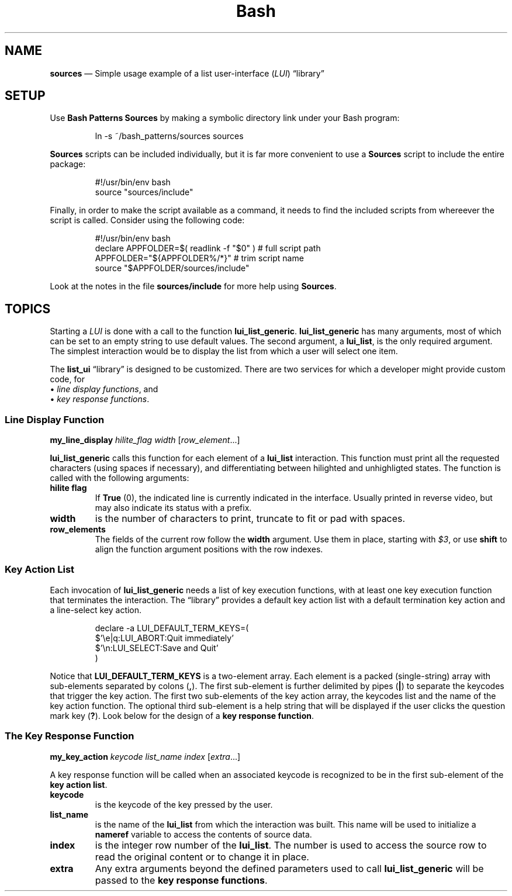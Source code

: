 .TH Bash Patterns Sources 7 2022-05-24
.
.ds Nm \fILUI\fP
.ds Lb \(lqlibrary\(rq
.
.\" ==========================================================
.SH NAME
.\" ==========================================================
.B sources
\(em Simple usage example of a list user-interface (\*(Nm) \*(Lb
.\" ==========================================================
.SH SETUP
.PP
Use
.B Bash Patterns Sources
by making a symbolic directory link under your Bash program:
.IP
.EX
ln -s ~/bash_patterns/sources sources
.EE
.PP
.B Sources
scripts can be included individually, but it is far more convenient
to use a
.B Sources
script to include the entire package:
.IP
.EX
#!/usr/bin/env bash
source "sources/include"
.EE
.PP
Finally, in order to make the script available as a command, it needs
to find the included scripts from whereever the script is called.
Consider using the following code:
.IP
.EX
#!/usr/bin/env bash
declare APPFOLDER=$( readlink -f "$0" )  # full script path
APPFOLDER="${APPFOLDER%/*}"              # trim script name
source "$APPFOLDER/sources/include"
.EE
.PP
Look at the notes in the file
.B sources/include
for more help using
.BR Sources .
.SH TOPICS
.\" ==========================================================
.PP
Starting a \*(Nm is done with a call to the function
.BR lui_list_generic .
.
.B lui_list_generic
has many arguments, most of which can be set to an empty string
to use default values.
.
The second argument, a
.BR lui_list ,
is the only required argument.
.
The simplest interaction would be to display the list from which
a user will select one item.
.PP
The
.B list_ui
\*(Lb is designed to be customized.
.
There are two services for which a developer might provide custom
code, for
.br
\(bu
.IR "line display functions" ,
and
.br
\(bu
.IR "key response functions" .
.
.\" ==================================
.SS Line Display Function
.PP
.B my_line_display
.I hilite_flag width
.RI [ "row_element" "...]"
.PP
.B lui_list_generic
calls this function for each element of a
.B lui_list
interaction.
This function must print all the requested
characters (using spaces if necessary), and differentiating between
hilighted and unhighligted states.
The function is called with the following arguments:
.TP
.B hilite flag
If
.BR True
(0), the indicated line is currently indicated in the interface.
Usually printed in reverse video, but may also indicate its status
with a prefix.
.TP
.B width
is the number of characters to print, truncate to fit or pad with
spaces.
.TP
.B row_elements
The fields of the current row follow the
.B width
argument.
Use them in place, starting with
.IR $3 ,
or use
.B shift
to align the function argument positions with the row indexes.

   
.
.\" ==================================
.SS Key Action List
.PP
Each invocation of
.B lui_list_generic
needs a list of key execution functions, with at least one
key execution function that terminates the interaction.
.
The \*(Lb provides a default key action list with a default
termination key action and a line-select key action.
.PP
.RS
.EX
declare -a LUI_DEFAULT_TERM_KEYS=(
    $'\\e|q:LUI_ABORT:Quit immediately'
    $'\\n:LUI_SELECT:Save and Quit'
)
.EE
.RE
.PP
Notice that
.B LUI_DEFAULT_TERM_KEYS
is a two-element array.
Each element is a packed (single-string) array with sub-elements
separated by colons
.RB ( , ).
The first sub-element is further delimited by pipes
.RB ( | )
to separate the keycodes that trigger the key action.
The first two sub-elements of the key action array, the keycodes
list and the name of the key action function.
The optional third sub-element is a help string that will be
displayed if the user clicks the question mark key
.RB ( ? ).
Look below for the design of a
.BR "key response function" .
.
.\" ==================================
.SS The Key Response Function
.PP
.B my_key_action
.I keycode list_name index
.RI [ extra ...]
.PP
A key response function will be called when an associated
keycode is recognized to be in the first sub-element of the
.BR "key action list" .
.TP
.B keycode
is the keycode of the key pressed by the user.
.TP
.B list_name
is the name of the
.B lui_list
from which the interaction was built.  This name will be
used to initialize a
.B nameref
variable to access the contents of source data.
.TP
.B index
is the integer row number of the
.BR lui_list .
The number is used to access the source row to read the original
content or to change it in place.
.TP
.B extra
Any extra arguments beyond the defined parameters used to call
.B lui_list_generic
will be passed to the
.BR "key response functions" .

